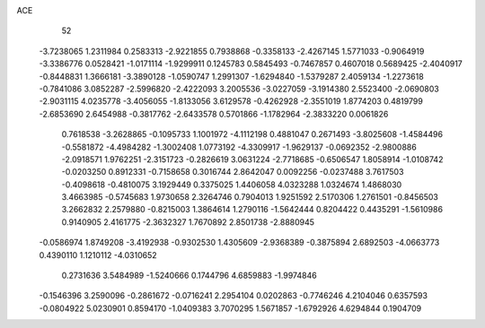 ACE 
   52
  -3.7238065   1.2311984   0.2583313  -2.9221855   0.7938868  -0.3358133
  -2.4267145   1.5771033  -0.9064919  -3.3386776   0.0528421  -1.0171114
  -1.9299911   0.1245783   0.5845493  -0.7467857   0.4607018   0.5689425
  -2.4040917  -0.8448831   1.3666181  -3.3890128  -1.0590747   1.2991307
  -1.6294840  -1.5379287   2.4059134  -1.2273618  -0.7841086   3.0852287
  -2.5996820  -2.4222093   3.2005536  -3.0227059  -3.1914380   2.5523400
  -2.0690803  -2.9031115   4.0235778  -3.4056055  -1.8133056   3.6129578
  -0.4262928  -2.3551019   1.8774203   0.4819799  -2.6853690   2.6454988
  -0.3817762  -2.6433578   0.5701866  -1.1782964  -2.3833220   0.0061826
   0.7618538  -3.2628865  -0.1095733   1.1001972  -4.1112198   0.4881047
   0.2671493  -3.8025608  -1.4584496  -0.5581872  -4.4984282  -1.3002408
   1.0773192  -4.3309917  -1.9629137  -0.0692352  -2.9800886  -2.0918571
   1.9762251  -2.3151723  -0.2826619   3.0631224  -2.7718685  -0.6506547
   1.8058914  -1.0108742  -0.0203250   0.8912331  -0.7158658   0.3016744
   2.8642047   0.0092256  -0.0237488   3.7617503  -0.4098618  -0.4810075
   3.1929449   0.3375025   1.4406058   4.0323288   1.0324674   1.4868030
   3.4663985  -0.5745683   1.9730658   2.3264746   0.7904013   1.9251592
   2.5170306   1.2761501  -0.8456503   3.2662832   2.2579880  -0.8215003
   1.3864614   1.2790116  -1.5642444   0.8204422   0.4435291  -1.5610986
   0.9140905   2.4161775  -2.3632327   1.7670892   2.8501738  -2.8880945
  -0.0586974   1.8749208  -3.4192938  -0.9302530   1.4305609  -2.9368389
  -0.3875894   2.6892503  -4.0663773   0.4390110   1.1210112  -4.0310652
   0.2731636   3.5484989  -1.5240666   0.1744796   4.6859883  -1.9974846
  -0.1546396   3.2590096  -0.2861672  -0.0716241   2.2954104   0.0202863
  -0.7746246   4.2104046   0.6357593  -0.0804922   5.0230901   0.8594170
  -1.0409383   3.7070295   1.5671857  -1.6792926   4.6294844   0.1904709
